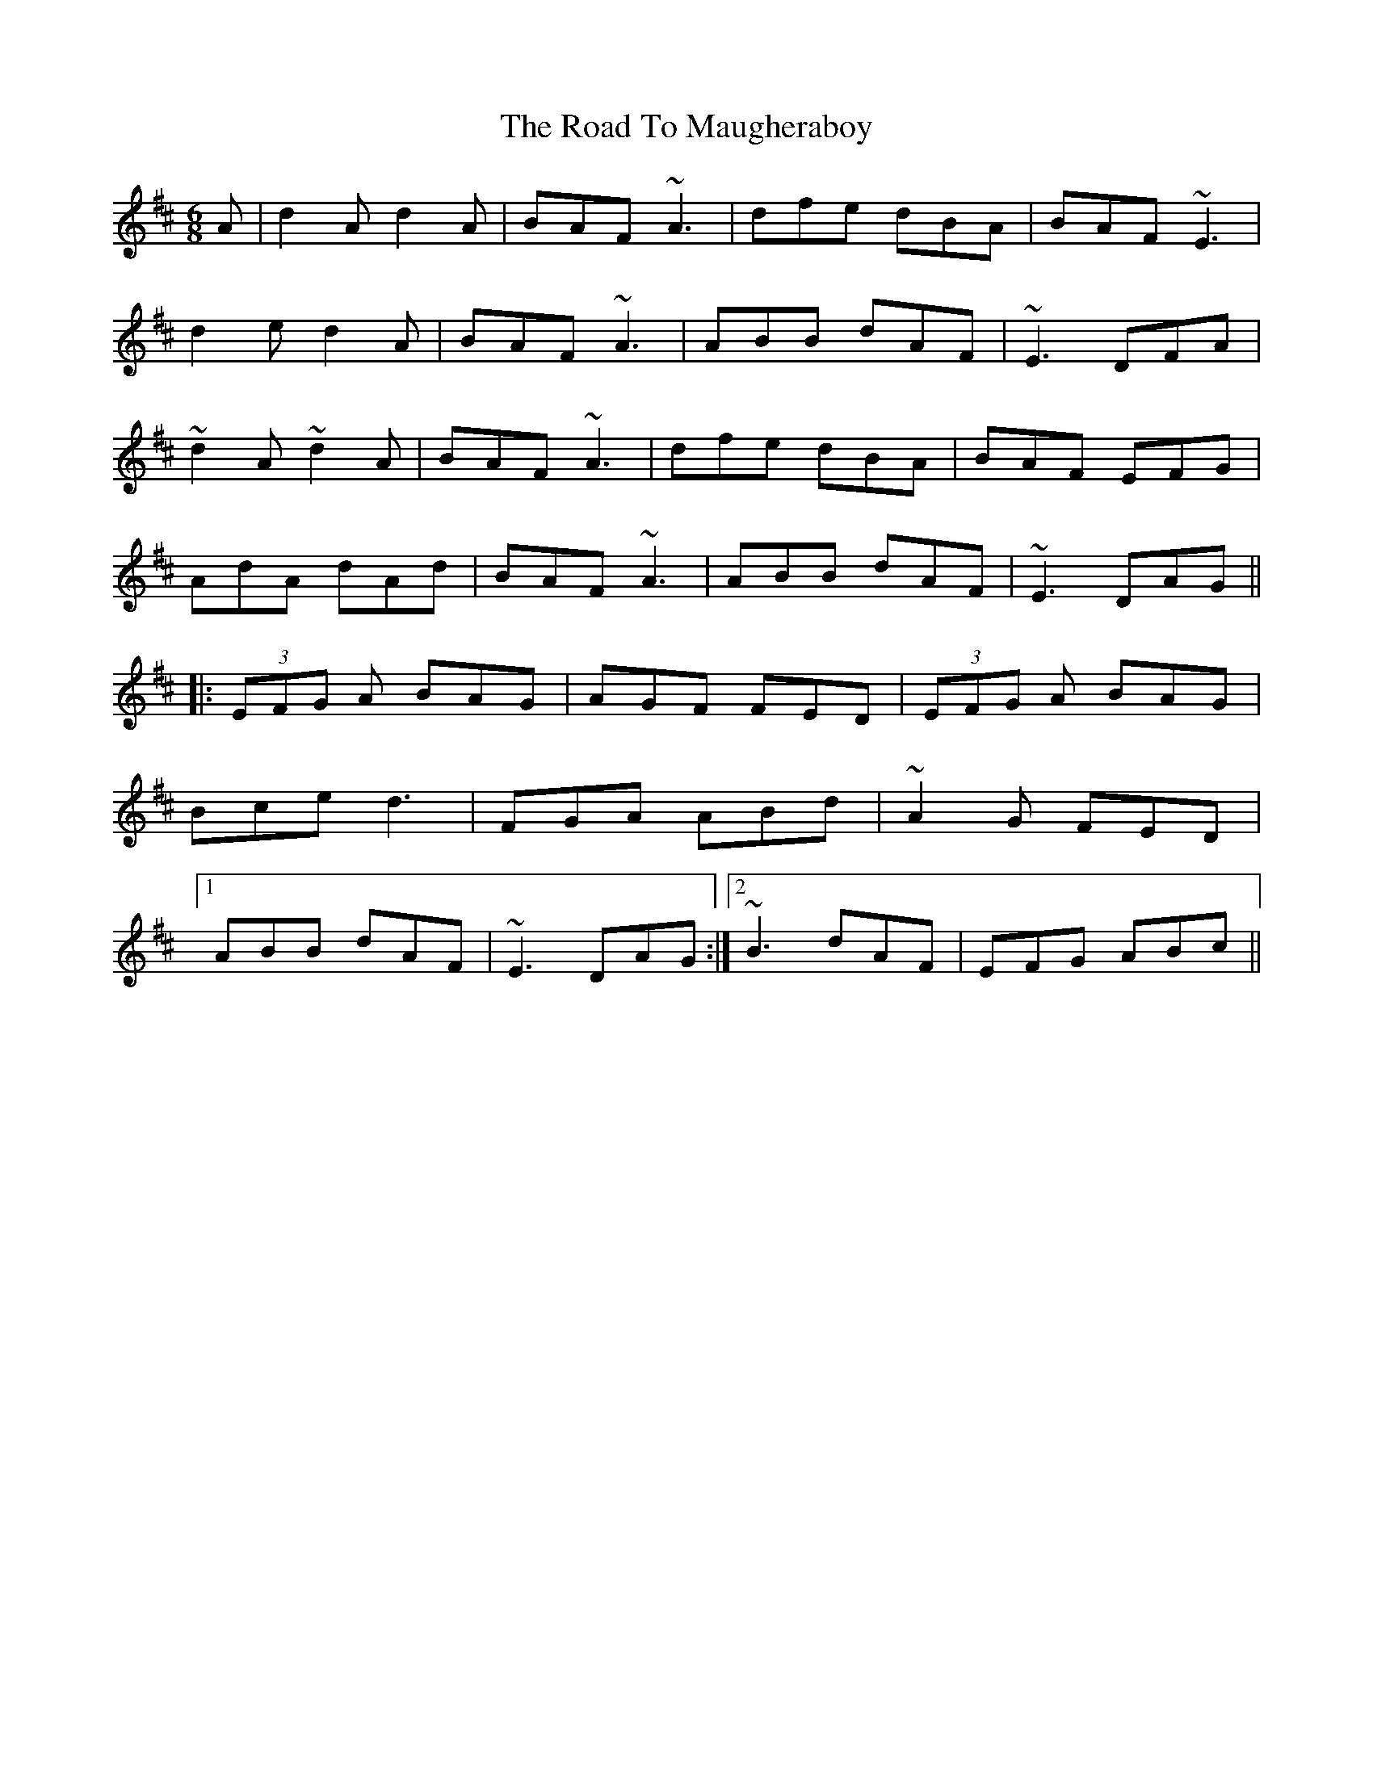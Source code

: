 X: 34759
T: Road To Maugheraboy, The
R: jig
M: 6/8
K: Dmajor
A|d2A d2A|BAF ~A3|dfe dBA|BAF ~E3|
d2e d2A|BAF ~A3|ABB dAF|~E3 DFA|
~d2A ~d2A|BAF ~A3|dfe dBA|BAF EFG|
AdA dAd|BAF ~A3|ABB dAF|~E3 DAG||
|:(3EFG A BAG|AGF FED|(3EFG A BAG|
Bce d3|FGA ABd|~A2G FED|
[1 ABB dAF|~E3 DAG:|2 ~B3 dAF|EFG ABc||

